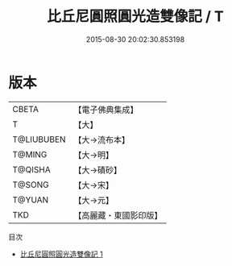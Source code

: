#+TITLE: 比丘尼圓照圓光造雙像記 / T

#+DATE: 2015-08-30 20:02:30.853198
* 版本
 |     CBETA|【電子佛典集成】|
 |         T|【大】     |
 |T@LIUBUBEN|【大→流布本】 |
 |    T@MING|【大→明】   |
 |   T@QISHA|【大→磧砂】  |
 |    T@SONG|【大→宋】   |
 |    T@YUAN|【大→元】   |
 |       TKD|【高麗藏・東國影印版】|
目次
 - [[file:KR6f0082_001.txt][比丘尼圓照圓光造雙像記 1]]
